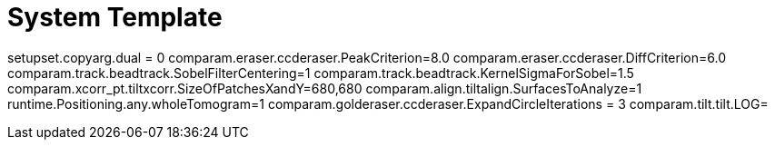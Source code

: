 # System Template

setupset.copyarg.dual = 0
comparam.eraser.ccderaser.PeakCriterion=8.0
comparam.eraser.ccderaser.DiffCriterion=6.0
comparam.track.beadtrack.SobelFilterCentering=1
comparam.track.beadtrack.KernelSigmaForSobel=1.5
comparam.xcorr_pt.tiltxcorr.SizeOfPatchesXandY=680,680
comparam.align.tiltalign.SurfacesToAnalyze=1
runtime.Positioning.any.wholeTomogram=1
comparam.golderaser.ccderaser.ExpandCircleIterations = 3
comparam.tilt.tilt.LOG=
